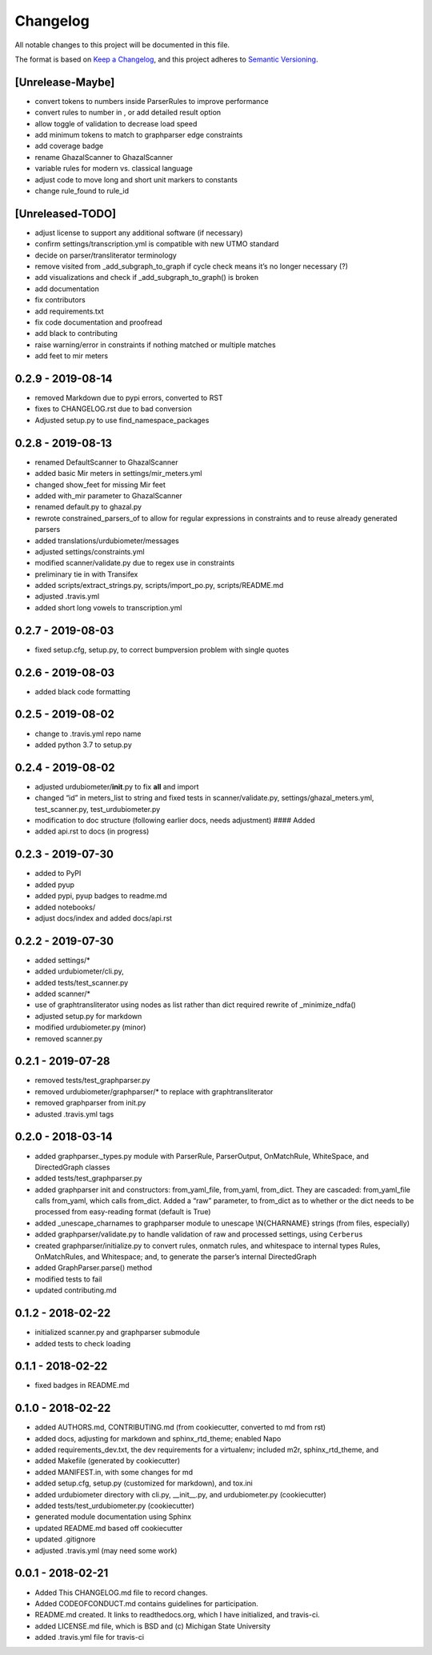 Changelog
=========

All notable changes to this project will be documented in this file.

The format is based on `Keep a
Changelog <http://keepachangelog.com/en/1.0.0/>`__, and this project
adheres to `Semantic Versioning <http://semver.org/spec/v2.0.0.html>`__.

[Unrelease-Maybe]
-----------------

*  convert tokens to numbers inside ParserRules to improve performance
*  convert rules to number in , or add detailed result option
*  allow toggle of validation to decrease load speed
*  add minimum tokens to match to graphparser edge constraints
*  add coverage badge
*  rename GhazalScanner to GhazalScanner
*  variable rules for modern vs. classical language
*  adjust code to move long and short unit markers to constants
*  change rule_found to rule_id

[Unreleased-TODO]
-----------------

*  adjust license to support any additional software (if necessary)
*  confirm settings/transcription.yml is compatible with new UTMO
   standard
*  decide on parser/transliterator terminology
*  remove visited from \_add_subgraph_to_graph if cycle check means it’s
   no longer necessary (?)
*  add visualizations and check if \_add_subgraph_to_graph() is broken
*  add documentation
*  fix contributors
*  add requirements.txt
*  fix code documentation and proofread
*  add black to contributing
*  raise warning/error in constraints if nothing matched or multiple
   matches
*  add feet to mir meters

0.2.9 - 2019-08-14
------------------

* removed  Markdown due to pypi errors, converted to RST
* fixes to CHANGELOG.rst due to bad conversion
* Adjusted setup.py to use find_namespace_packages 

0.2.8 - 2019-08-13
------------------

*  renamed DefaultScanner to GhazalScanner
*  added basic Mir meters in settings/mir_meters.yml
*  changed show_feet for missing Mir feet
*  added with_mir parameter to GhazalScanner
*  renamed default.py to ghazal.py
*  rewrote constrained_parsers_of to allow for regular expressions in
   constraints and to reuse already generated parsers
*  added translations/urdubiometer/messages
*  adjusted settings/constraints.yml
*  modified scanner/validate.py due to regex use in constraints
*  preliminary tie in with Transifex
*  added scripts/extract_strings.py, scripts/import_po.py,
   scripts/README.md
*  adjusted .travis.yml
*  added short long vowels to transcription.yml

0.2.7 - 2019-08-03
------------------

*  fixed setup.cfg, setup.py, to correct bumpversion problem with single
   quotes

0.2.6 - 2019-08-03
------------------

*  added black code formatting

0.2.5 - 2019-08-02
------------------

*  change to .travis.yml repo name
*  added python 3.7 to setup.py

0.2.4 - 2019-08-02
------------------

*  adjusted urdubiometer/\ **init**.py to fix **all** and import
*  changed “id” in meters_list to string and fixed tests in
   scanner/validate.py, settings/ghazal_meters.yml, test_scanner.py,
   test_urdubiometer.py
*  modification to doc structure (following earlier docs, needs
   adjustment) #### Added
*  added api.rst to docs (in progress)

0.2.3 - 2019-07-30
------------------

*  added to PyPI
*  added pyup
*  added pypi, pyup badges to readme.md
*  added notebooks/
*  adjust docs/index and added docs/api.rst

0.2.2 - 2019-07-30
------------------

*  added settings/\*
*  added urdubiometer/cli.py,
*  added tests/test_scanner.py
*  added scanner/\*
*  use of graphtransliterator using nodes as list rather than dict
   required rewrite of \_minimize_ndfa()
*  adjusted setup.py for markdown
*  modified urdubiometer.py (minor)
*  removed scanner.py

0.2.1 - 2019-07-28
------------------

*  removed tests/test_graphparser.py
*  removed urdubiometer/graphparser/\* to replace with
   graphtransliterator
*  removed graphparser from init.py
*  adusted .travis.yml tags

0.2.0 - 2018-03-14
------------------

*  added graphparser._types.py module with ParserRule, ParserOutput,
   OnMatchRule, WhiteSpace, and DirectedGraph classes
*  added tests/test_graphparser.py
*  added graphparser init and constructors: from_yaml_file, from_yaml,
   from_dict. They are cascaded: from_yaml_file calls from_yaml, which
   calls from_dict. Added a “raw” parameter, to from_dict as to whether
   or the dict needs to be processed from easy-reading format (default
   is True)
*  added \_unescape_charnames to graphparser module to unescape
   \\N{CHARNAME} strings (from files, especially)
*  added graphparser/validate.py to handle validation of raw and
   processed settings, using ``Cerberus``
*  created graphparser/initialize.py to convert rules, onmatch rules,
   and whitespace to internal types Rules, OnMatchRules, and Whitespace;
   and, to generate the parser’s internal DirectedGraph
*  added GraphParser.parse() method
*  modified tests to fail
*  updated contributing.md

0.1.2 - 2018-02-22
------------------

*  initialized scanner.py and graphparser submodule
*  added tests to check loading

0.1.1 - 2018-02-22
------------------

*  fixed badges in README.md

0.1.0 - 2018-02-22
------------------

*  added AUTHORS.md, CONTRIBUTING.md (from cookiecutter, converted to md
   from rst)
*  added docs, adjusting for markdown and sphinx_rtd_theme; enabled Napo
*  added requirements_dev.txt, the dev requirements for a virtualenv;
   included m2r, sphinx_rtd_theme, and
*  added Makefile (generated by cookiecutter)
*  added MANIFEST.in, with some changes for md
*  added setup.cfg, setup.py (customized for markdown), and tox.ini
*  added urdubiometer directory with cli.py, \__init__.py, and
   urdubiometer.py (cookiecutter)
*  added tests/test_urdubiometer.py (cookiecutter)
*  generated module documentation using Sphinx
*  updated README.md based off cookiecutter
*  updated .gitignore
*  adjusted .travis.yml (may need some work)

0.0.1 - 2018-02-21
------------------

*  Added This CHANGELOG.md file to record changes.
*  Added CODEOFCONDUCT.md contains guidelines for participation.
*  README.md created. It links to readthedocs.org, which I have
   initialized, and travis-ci.
*  added LICENSE.md file, which is BSD and (c) Michigan State University
*  added .travis.yml file for travis-ci
